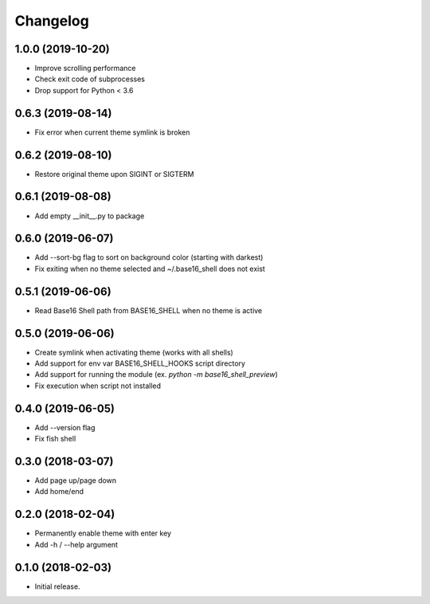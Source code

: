 Changelog
=========

1.0.0 (2019-10-20)
------------------
- Improve scrolling performance
- Check exit code of subprocesses
- Drop support for Python < 3.6

0.6.3 (2019-08-14)
------------------
- Fix error when current theme symlink is broken

0.6.2 (2019-08-10)
------------------
- Restore original theme upon SIGINT or SIGTERM

0.6.1 (2019-08-08)
------------------
- Add empty __init__.py to package

0.6.0 (2019-06-07)
------------------
- Add --sort-bg flag to sort on background color (starting with darkest)
- Fix exiting when no theme selected and ~/.base16_shell does not exist

0.5.1 (2019-06-06)
------------------
- Read Base16 Shell path from BASE16_SHELL when no theme is active

0.5.0 (2019-06-06)
------------------
- Create symlink when activating theme (works with all shells)
- Add support for env var BASE16_SHELL_HOOKS script directory
- Add support for running the module (ex. `python -m base16_shell_preview`)
- Fix execution when script not installed

0.4.0 (2019-06-05)
------------------
- Add --version flag
- Fix fish shell

0.3.0 (2018-03-07)
------------------
- Add page up/page down
- Add home/end

0.2.0 (2018-02-04)
------------------
- Permanently enable theme with enter key
- Add -h / --help argument

0.1.0 (2018-02-03)
------------------
- Initial release.
